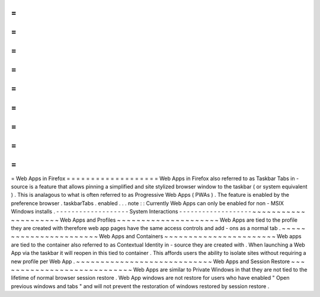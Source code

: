 =
=
=
=
=
=
=
=
=
=
=
=
=
=
=
=
=
=
=
Web
Apps
in
Firefox
=
=
=
=
=
=
=
=
=
=
=
=
=
=
=
=
=
=
=
Web
Apps
in
Firefox
also
referred
to
as
Taskbar
Tabs
in
-
source
is
a
feature
that
allows
pinning
a
simplified
and
site
stylized
browser
window
to
the
taskbar
(
or
system
equivalent
)
.
This
is
analagous
to
what
is
often
referred
to
as
Progressive
Web
Apps
(
PWAs
)
.
The
feature
is
enabled
by
the
preference
browser
.
taskbarTabs
.
enabled
.
.
.
note
:
:
Currently
Web
Apps
can
only
be
enabled
for
non
-
MSIX
Windows
installs
.
-
-
-
-
-
-
-
-
-
-
-
-
-
-
-
-
-
-
-
System
Interactions
-
-
-
-
-
-
-
-
-
-
-
-
-
-
-
-
-
-
-
~
~
~
~
~
~
~
~
~
~
~
~
~
~
~
~
~
~
~
~
~
Web
Apps
and
Profiles
~
~
~
~
~
~
~
~
~
~
~
~
~
~
~
~
~
~
~
~
~
Web
Apps
are
tied
to
the
profile
they
are
created
with
therefore
web
app
pages
have
the
same
access
controls
and
add
-
ons
as
a
normal
tab
.
~
~
~
~
~
~
~
~
~
~
~
~
~
~
~
~
~
~
~
~
~
~
~
Web
Apps
and
Containers
~
~
~
~
~
~
~
~
~
~
~
~
~
~
~
~
~
~
~
~
~
~
~
Web
apps
are
tied
to
the
container
also
referred
to
as
Contextual
Identity
in
-
source
they
are
created
with
.
When
launching
a
Web
App
via
the
taskbar
it
will
reopen
in
this
tied
to
container
.
This
affords
users
the
ability
to
isolate
sites
without
requiring
a
new
profile
per
Web
App
.
~
~
~
~
~
~
~
~
~
~
~
~
~
~
~
~
~
~
~
~
~
~
~
~
~
~
~
~
Web
Apps
and
Session
Restore
~
~
~
~
~
~
~
~
~
~
~
~
~
~
~
~
~
~
~
~
~
~
~
~
~
~
~
~
Web
Apps
are
similar
to
Private
Windows
in
that
they
are
not
tied
to
the
lifetime
of
normal
browser
session
restore
.
Web
App
windows
are
not
restore
for
users
who
have
enabled
"
Open
previous
windows
and
tabs
"
and
will
not
prevent
the
restoration
of
windows
restored
by
session
restore
.

